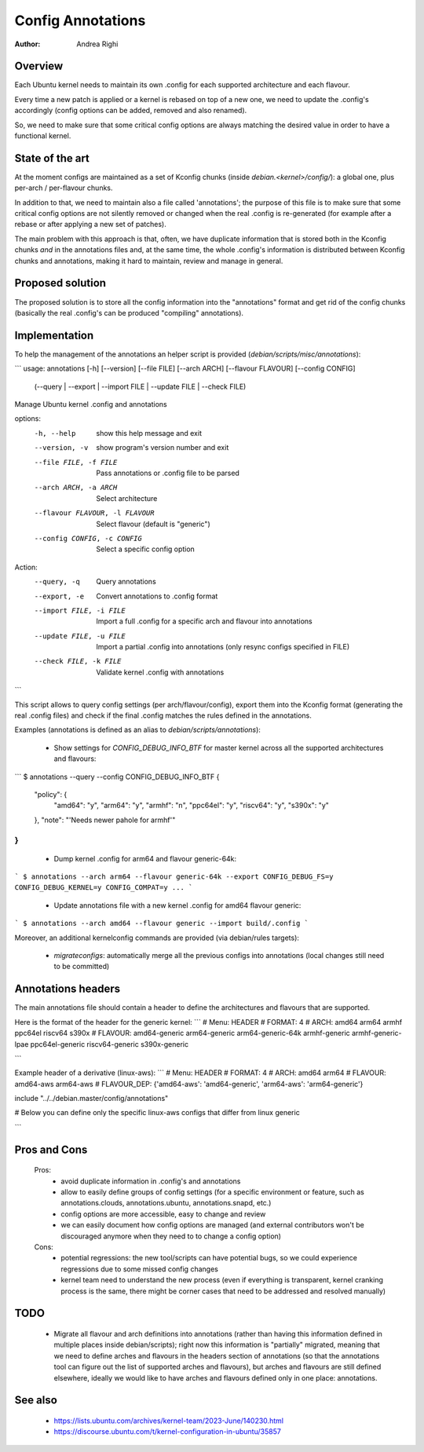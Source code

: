 ==================
Config Annotations
==================

:Author: Andrea Righi

Overview
========

Each Ubuntu kernel needs to maintain its own .config for each supported
architecture and each flavour.

Every time a new patch is applied or a kernel is rebased on top of a new
one, we need to update the .config's accordingly (config options can be
added, removed and also renamed).

So, we need to make sure that some critical config options are always
matching the desired value in order to have a functional kernel.

State of the art
================

At the moment configs are maintained as a set of Kconfig chunks (inside
`debian.<kernel>/config/`): a global one, plus per-arch / per-flavour
chunks.

In addition to that, we need to maintain also a file called
'annotations'; the purpose of this file is to make sure that some
critical config options are not silently removed or changed when the
real .config is re-generated (for example after a rebase or after
applying a new set of patches).

The main problem with this approach is that, often, we have duplicate
information that is stored both in the Kconfig chunks *and* in the
annotations files and, at the same time, the whole .config's information
is distributed between Kconfig chunks and annotations, making it hard to
maintain, review and manage in general.

Proposed solution
=================

The proposed solution is to store all the config information into the
"annotations" format and get rid of the config chunks (basically the
real .config's can be produced "compiling" annotations).

Implementation
==============

To help the management of the annotations an helper script is provided
(`debian/scripts/misc/annotations`):

```
usage: annotations [-h] [--version] [--file FILE] [--arch ARCH] [--flavour FLAVOUR] [--config CONFIG]
                   (--query | --export | --import FILE | --update FILE | --check FILE)

Manage Ubuntu kernel .config and annotations

options:
  -h, --help            show this help message and exit
  --version, -v         show program's version number and exit
  --file FILE, -f FILE  Pass annotations or .config file to be parsed
  --arch ARCH, -a ARCH  Select architecture
  --flavour FLAVOUR, -l FLAVOUR
                        Select flavour (default is "generic")
  --config CONFIG, -c CONFIG
                        Select a specific config option

Action:
  --query, -q           Query annotations
  --export, -e          Convert annotations to .config format
  --import FILE, -i FILE
                        Import a full .config for a specific arch and flavour into annotations
  --update FILE, -u FILE
                        Import a partial .config into annotations (only resync configs specified in FILE)
  --check FILE, -k FILE
                        Validate kernel .config with annotations
```

This script allows to query config settings (per arch/flavour/config),
export them into the Kconfig format (generating the real .config files)
and check if the final .config matches the rules defined in the
annotations.

Examples (annotations is defined as an alias to `debian/scripts/annotations`):

 - Show settings for `CONFIG_DEBUG_INFO_BTF` for master kernel across all the
   supported architectures and flavours:

```
$ annotations --query --config CONFIG_DEBUG_INFO_BTF
{
    "policy": {
        "amd64": "y",
        "arm64": "y",
        "armhf": "n",
        "ppc64el": "y",
        "riscv64": "y",
        "s390x": "y"
    },
    "note": "'Needs newer pahole for armhf'"
}
```

 - Dump kernel .config for arm64 and flavour generic-64k:

```
$ annotations --arch arm64 --flavour generic-64k --export
CONFIG_DEBUG_FS=y
CONFIG_DEBUG_KERNEL=y
CONFIG_COMPAT=y
...
```

 - Update annotations file with a new kernel .config for amd64 flavour
   generic:

```
$ annotations --arch amd64 --flavour generic --import build/.config
```

Moreover, an additional kernelconfig commands are provided
(via debian/rules targets):
 - `migrateconfigs`: automatically merge all the previous configs into
   annotations (local changes still need to be committed)

Annotations headers
===================

The main annotations file should contain a header to define the architectures
and flavours that are supported.

Here is the format of the header for the generic kernel:
```
# Menu: HEADER
# FORMAT: 4
# ARCH: amd64 arm64 armhf ppc64el riscv64 s390x
# FLAVOUR: amd64-generic arm64-generic arm64-generic-64k armhf-generic armhf-generic-lpae ppc64el-generic riscv64-generic s390x-generic

```

Example header of a derivative (linux-aws):
```
# Menu: HEADER
# FORMAT: 4
# ARCH: amd64 arm64
# FLAVOUR: amd64-aws arm64-aws
# FLAVOUR_DEP: {'amd64-aws': 'amd64-generic', 'arm64-aws': 'arm64-generic'}

include "../../debian.master/config/annotations"

# Below you can define only the specific linux-aws configs that differ from linux generic

```

Pros and Cons
=============

 Pros:
  - avoid duplicate information in .config's and annotations
  - allow to easily define groups of config settings (for a specific
    environment or feature, such as annotations.clouds, annotations.ubuntu,
    annotations.snapd, etc.)
  - config options are more accessible, easy to change and review
  - we can easily document how config options are managed (and external
    contributors won't be discouraged anymore when they need to to change a
    config option)

 Cons:
  - potential regressions: the new tool/scripts can have potential bugs,
    so we could experience regressions due to some missed config changes
  - kernel team need to understand the new process (even if everything
    is transparent, kernel cranking process is the same, there might be
    corner cases that need to be addressed and resolved manually)

TODO
====

 - Migrate all flavour and arch definitions into annotations (rather
   than having this information defined in multiple places inside
   debian/scripts); right now this information is "partially" migrated,
   meaning that we need to define arches and flavours in the headers
   section of annotations (so that the annotations tool can figure out
   the list of supported arches and flavours), but arches and flavours
   are still defined elsewhere, ideally we would like to have arches and
   flavours defined only in one place: annotations.

See also
========

 - https://lists.ubuntu.com/archives/kernel-team/2023-June/140230.html
 - https://discourse.ubuntu.com/t/kernel-configuration-in-ubuntu/35857
